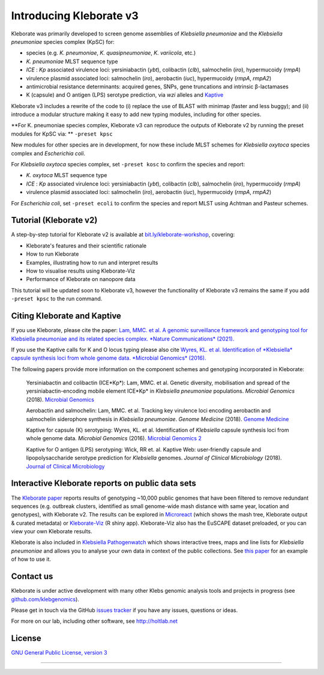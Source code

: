 .. role:: raw-html-m2r(raw)
   :format: html

########################
Introducing Kleborate v3
########################

Kleborate was primarily developed to screen genome assemblies of *Klebsiella pneumoniae* and the *Klebsiella pneumoniae* species complex (KpSC) for:

* species (e.g. *K. pneumoniae*\ , *K. quasipneumoniae*\ , *K. variicola*\ , etc.)
* *K. pneumoniae* MLST sequence type
* *ICE* : *Kp* associated virulence loci: yersiniabactin (*ybt*), colibactin (*clb*), salmochelin (*iro*), hypermucoidy (*rmpA*)
* virulence plasmid associated loci: salmochelin (\ *iro*\ ), aerobactin (\ *iuc*\ ), hypermucoidy (\ *rmpA*\ , *rmpA2*\ )
* antimicrobial resistance determinants: acquired genes, SNPs, gene truncations and intrinsic β-lactamases
* K (capsule) and O antigen (LPS) serotype prediction, via *wzi* alleles and `Kaptive <https://github.com/klebgenomics/Kaptive>`_


Kleborate v3 includes a rewrite of the code to (i) replace the use of BLAST with minimap (faster and less buggy); and (ii) introduce a modular structure making it easy to add new typing modules, including for other species.


**For K. pneumoniae species complex, Kleborate v3 can reproduce the outputs of Kleborate v2 by running the preset modules for KpSC via: ** ``-preset kpsc``


New modules for other species are in development, for now these include MLST schemes for *Klebsiella oxytoca* species complex and *Escherichia coli*.


For *Klebsiella oxytoca* species complex, set ``-preset kosc`` to confirm the species and report:

* *K. oxytoca* MLST sequence type
* *ICE* : *Kp* associated virulence loci: yersiniabactin (*ybt*), colibactin (*clb*), salmochelin (*iro*), hypermucoidy (*rmpA*)
* virulence plasmid associated loci: salmochelin (\ *iro*\ ), aerobactin (\ *iuc*\ ), hypermucoidy (\ *rmpA*\ , *rmpA2*\ )

For *Escherichia coli*, set ``-preset ecoli`` to confirm the species and report MLST using Achtman and Pasteur schemes.


Tutorial (Kleborate v2)
----------------------------------------------------------

A step-by-step tutorial for Kleborate v2 is available at `bit.ly/kleborate-workshop <bit.ly/kleborate-workshop>`_\ , covering: 

* Kleborate's features and their scientific rationale
* How to run Kleborate 
* Examples, illustrating how to run and interpret results
* How to visualise results using Kleborate-Viz
* Performance of Kleborate on nanopore data

This tutorial will be updated soon to Kleborate v3, however the functionality of Kleborate v3 remains the same if you add ``-preset kpsc`` to the run command.


Citing Kleborate and Kaptive
----------------------------

If you use Kleborate, please cite the paper: `Lam, MMC. et al. A genomic surveillance framework and genotyping tool for Klebsiella pneumoniae and its related species complex. *Nature Communications* (2021). <https://www.nature.com/articles/s41467-021-24448-3>`_

If you use the Kaptive calls for K and O locus typing please also cite `Wyres, KL. et al. Identification of *Klebsiella* capsule synthesis loci from whole genome data. *Microbial Genomics* (2016). <http://mgen.microbiologyresearch.org/content/journal/mgen/10.1099/mgen.0.000102>`_

The following papers provide more information on the component schemes and genotyping incorporated in Kleborate:

..
   
   Yersiniabactin and colibactin (ICE*Kp*):
   Lam, MMC. et al. Genetic diversity, mobilisation and spread of the yersiniabactin-encoding mobile element ICE*Kp* in *Klebsiella pneumoniae* populations. *Microbial Genomics* (2018). `Microbial Genomics <http://mgen.microbiologyresearch.org/content/journal/mgen/10.1099/mgen.0.000196>`_

   Aerobactin and salmochelin:
   Lam, MMC. et al. Tracking key virulence loci encoding aerobactin and salmochelin siderophore synthesis in *Klebsiella pneumoniae*. *Genome Medicine* (2018). `Genome Medicine <https://genomemedicine.biomedcentral.com/articles/10.1186/s13073-018-0587-5>`_

   Kaptive for capsule (K) serotyping:
   Wyres, KL. et al. Identification of *Klebsiella* capsule synthesis loci from whole genome data. *Microbial Genomics* (2016). `Microbial Genomics 2 <http://mgen.microbiologyresearch.org/content/journal/mgen/10.1099/mgen.0.000102>`_

   Kaptive for O antigen (LPS) serotyping:
   Wick, RR et. al. Kaptive Web: user-friendly capsule and lipopolysaccharide serotype prediction for *Klebsiella* genomes. *Journal of Clinical Microbiology* (2018). `Journal of Clinical Microbiology <http://jcm.asm.org/content/56/6/e00197-18>`_


Interactive Kleborate reports on public data sets
-------------------------------------------------

The `Kleborate paper <https://www.nature.com/articles/s41467-021-24448-3>`_ reports results of genotyping ~10,000 public genomes that have been filtered to remove redundant sequences (e.g. outbreak clusters, identified as small genome-wide mash distance with same year, location and genotypes), with Kleborate v2. The results can be explored in `Microreact <https://bit.ly/klebMR>`_ (which shows the mash tree, Kleborate output & curated metadata) or `Kleborate-Viz <https://kleborate.erc.monash.edu/>`_ (R shiny app). Kleborate-Viz also has the EuSCAPE dataset preloaded, or you can view your own Kleborate results.

Kleborate is also included in `Klebsiella Pathogenwatch <https://pathogen.watch/>`_ which shows interactive trees, maps and line lists for *Klebsiella pneumoniae* and allows you to analyse your own data in context of the public collections. See `this paper <https://doi.org/10.1093/cid/ciab784>`_ for an example of how to use it.

Contact us
----------

Kleborate is under active development with many other Klebs genomic analysis tools and projects in progress (see `github.com/klebgenomics <https://github.com/klebgenomics>`_). 

Please get in touch via the GitHub `issues tracker <https://github.com/klebgenomics/KleborateModular/issues>`_ if you have any issues, questions or ideas.

For more on our lab, including other software, see `http://holtlab.net <http://holtlab.net>`_

License
-------

`GNU General Public License, version 3 <https://www.gnu.org/licenses/gpl-3.0.html>`_

----

